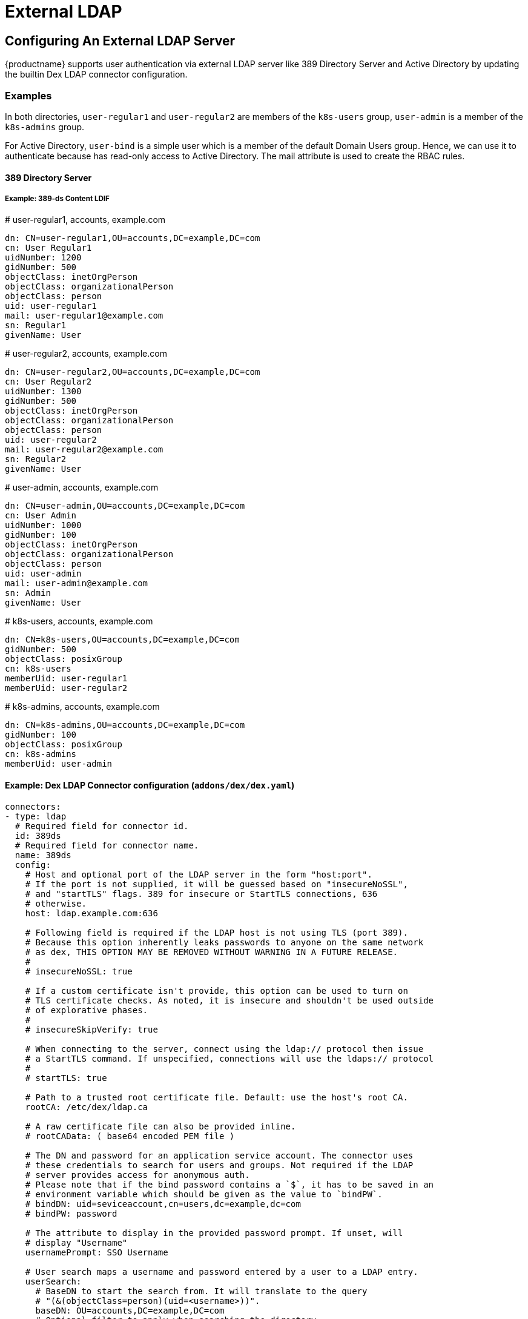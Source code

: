 = External LDAP

== Configuring An External LDAP Server

{productname} supports user authentication via external LDAP server like 389 Directory Server and Active Directory by updating the builtin Dex LDAP connector configuration.

=== Examples

In both directories, `user-regular1` and `user-regular2` are members of the `k8s-users` group, `user-admin` is a member of the `k8s-admins` group.

For Active Directory, `user-bind` is a simple user which is a member of the default Domain Users group.
Hence, we can use it to authenticate because has read-only access to Active Directory.
The mail attribute is used to create the RBAC rules.

==== 389 Directory Server

===== Example: 389-ds Content LDIF

====
# user-regular1, accounts, example.com

  dn: CN=user-regular1,OU=accounts,DC=example,DC=com
  cn: User Regular1
  uidNumber: 1200
  gidNumber: 500
  objectClass: inetOrgPerson
  objectClass: organizationalPerson
  objectClass: person
  uid: user-regular1
  mail: user-regular1@example.com
  sn: Regular1
  givenName: User
====

====
# user-regular2, accounts, example.com

  dn: CN=user-regular2,OU=accounts,DC=example,DC=com
  cn: User Regular2
  uidNumber: 1300
  gidNumber: 500
  objectClass: inetOrgPerson
  objectClass: organizationalPerson
  objectClass: person
  uid: user-regular2
  mail: user-regular2@example.com
  sn: Regular2
  givenName: User
====

====
# user-admin, accounts, example.com

  dn: CN=user-admin,OU=accounts,DC=example,DC=com
  cn: User Admin
  uidNumber: 1000
  gidNumber: 100
  objectClass: inetOrgPerson
  objectClass: organizationalPerson
  objectClass: person
  uid: user-admin
  mail: user-admin@example.com
  sn: Admin
  givenName: User
====

====
# k8s-users, accounts, example.com

  dn: CN=k8s-users,OU=accounts,DC=example,DC=com
  gidNumber: 500
  objectClass: posixGroup
  cn: k8s-users
  memberUid: user-regular1
  memberUid: user-regular2
====

====
# k8s-admins, accounts, example.com

  dn: CN=k8s-admins,OU=accounts,DC=example,DC=com
  gidNumber: 100
  objectClass: posixGroup
  cn: k8s-admins
  memberUid: user-admin
====

==== Example: Dex LDAP Connector configuration (`addons/dex/dex.yaml`)

----
connectors:
- type: ldap
  # Required field for connector id.
  id: 389ds
  # Required field for connector name.
  name: 389ds
  config:
    # Host and optional port of the LDAP server in the form "host:port".
    # If the port is not supplied, it will be guessed based on "insecureNoSSL",
    # and "startTLS" flags. 389 for insecure or StartTLS connections, 636
    # otherwise.
    host: ldap.example.com:636

    # Following field is required if the LDAP host is not using TLS (port 389).
    # Because this option inherently leaks passwords to anyone on the same network
    # as dex, THIS OPTION MAY BE REMOVED WITHOUT WARNING IN A FUTURE RELEASE.
    #
    # insecureNoSSL: true

    # If a custom certificate isn't provide, this option can be used to turn on
    # TLS certificate checks. As noted, it is insecure and shouldn't be used outside
    # of explorative phases.
    #
    # insecureSkipVerify: true

    # When connecting to the server, connect using the ldap:// protocol then issue
    # a StartTLS command. If unspecified, connections will use the ldaps:// protocol
    #
    # startTLS: true

    # Path to a trusted root certificate file. Default: use the host's root CA.
    rootCA: /etc/dex/ldap.ca

    # A raw certificate file can also be provided inline.
    # rootCAData: ( base64 encoded PEM file )

    # The DN and password for an application service account. The connector uses
    # these credentials to search for users and groups. Not required if the LDAP
    # server provides access for anonymous auth.
    # Please note that if the bind password contains a `$`, it has to be saved in an
    # environment variable which should be given as the value to `bindPW`.
    # bindDN: uid=seviceaccount,cn=users,dc=example,dc=com
    # bindPW: password

    # The attribute to display in the provided password prompt. If unset, will
    # display "Username"
    usernamePrompt: SSO Username

    # User search maps a username and password entered by a user to a LDAP entry.
    userSearch:
      # BaseDN to start the search from. It will translate to the query
      # "(&(objectClass=person)(uid=<username>))".
      baseDN: OU=accounts,DC=example,DC=com
      # Optional filter to apply when searching the directory.
      filter: "(objectClass=person)"

      # username attribute used for comparing user entries. This will be translated
      # and combined with the other filter as "(<attr>=<username>)".
      username: uid
      # The following three fields are direct mappings of attributes on the user entry.
      # String representation of the user.
      idAttr: uid
      # Required. Attribute to map to Email.
      emailAttr: mail
      # Maps to display name of users. No default value.
      nameAttr: uid

      # Group search queries for groups given a user entry.
      groupSearch:
      # BaseDN to start the search from. It will translate to the query
      # "(&(objectClass=group)(member=<user uid>))".
      baseDN: OU=accounts,DC=example,DC=com
      # Optional filter to apply when searching the directory.
      filter: "(objectClass=posixGroup)"

      # Following two fields are used to match a user to a group. It adds an additional
      # requirement to the filter that an attribute in the group must match the user's
      # attribute value.
      userAttr: uid
      groupAttr: memberUid

      # Represents group name.
      nameAttr: cn
----

=== Active Directory

==== Example: Active Directory Content LDIF

====
# user-regular1, Users, example.com

  dn: CN=user-regular1,CN=Users,DC=example,DC=com
  objectClass: top
  objectClass: person
  objectClass: organizationalPerson
  objectClass: user
  cn: user-regular1
  sn: Regular1
  givenName: User
  distinguishedName: CN=user-regular1,CN=Users,DC=example,DC=com
  displayName: User Regular1
  memberOf: CN=Domain Users,CN=Users,DC=example,DC=com
  memberOf: CN=k8s-users,CN=Groups,DC=example,DC=com
  name: user-regular1
  sAMAccountName: user-regular1
  objectCategory: CN=Person,CN=Schema,CN=Configuration,DC=example,DC=com
  mail: user-regular1@example.com
====

====
# user-regular2, Users, example.com

  dn: CN=user-regular2,CN=Users,DC=example,DC=com
  objectClass: top
  objectClass: person
  objectClass: organizationalPerson
  objectClass: user
  cn: user-regular2
  sn: Regular2
  givenName: User
  distinguishedName: CN=user-regular2,CN=Users,DC=example,DC=com
  displayName: User Regular2
  memberOf: CN=Domain Users,CN=Users,DC=example,DC=com
  memberOf: CN=k8s-users,CN=Groups,DC=example,DC=com
  name: user-regular2
  sAMAccountName: user-regular2
  objectCategory: CN=Person,CN=Schema,CN=Configuration,DC=example,DC=com
  mail: user-regular2@example.com
====

====
# user-bind, Users, example.com

  dn: CN=user-bind,CN=Users,DC=example,DC=com
  objectClass: top
  objectClass: person
  objectClass: organizationalPerson
  objectClass: user
  cn: user-bind
  sn: Bind
  givenName: User
  distinguishedName: CN=user-bind,CN=Users,DC=example,DC=com
  displayName: User Bind
  memberOf: CN=Domain Users,CN=Users,DC=example,DC=com
  name: user-bind
  sAMAccountName: user-bind
  objectCategory: CN=Person,CN=Schema,CN=Configuration,DC=example,DC=com
  mail: user-bind@example.com
====

====
# user-admin, Users, example.com

  dn: CN=user-admin,CN=Users,DC=example,DC=com
  objectClass: top
  objectClass: person
  objectClass: organizationalPerson
  objectClass: user
  cn: user-admin
  sn:: Admin
  givenName: User
  distinguishedName: CN=user-admin,CN=Users,DC=example,DC=com
  displayName: User Admin
  memberOf: CN=Domain Users,CN=Users,DC=example,DC=com
  memberOf: CN=k8s-admins,CN=Groups,DC=example,DC=com
  name: user-admin
  sAMAccountName: user-admin
  objectCategory: CN=Person,CN=Schema,CN=Configuration,DC=example,DC=com
  mail: user-admin@example.com
====

====
# k8s-users, Groups, example.com

  dn: CN=k8s-users,CN=Groups,DC=example,DC=com
  objectClass: top
  objectClass: group
  cn: k8s-users
  member: CN=user-regular1,CN=Users,DC=example,DC=com
  member: CN=user-regular2,CN=Users,DC=example,DC=com
  distinguishedName: CN=k8s-users,CN=Groups,DC=example,DC=com
  name: k8s-users
  sAMAccountName: k8s-users
  objectCategory: CN=Group,CN=Schema,CN=Configuration,DC=example,DC=com
====

====
# k8s-admins, Groups, example.com

  dn: CN=k8s-admins,CN=Groups,DC=example,DC=com
  objectClass: top
  objectClass: group
  cn: k8s-admins
  member: CN=user-admin,CN=Users,DC=example,DC=com
  distinguishedName: CN=k8s-admins,CN=Groups,DC=example,DC=com
  name: k8s-admins
  sAMAccountName: k8s-admins
  objectCategory: CN=Group,CN=Schema,CN=Configuration,DC=example,DC=com
====

==== Example: Dex LDAP Connector configuration (addons/dex/dex.yaml)

----
connectors:
- type: ldap
  # Required field for connector id.
  id: AD
  # Required field for connector name.
  name: AD
  config:
    # Host and optional port of the LDAP server in the form "host:port".
    # If the port is not supplied, it will be guessed based on "insecureNoSSL",
    # and "startTLS" flags. 389 for insecure or StartTLS connections, 636
    # otherwise.
    host: domain-controler.example.com:636

    # Following field is required if the LDAP host is not using TLS (port 389).
    # Because this option inherently leaks passwords to anyone on the same network
    # as dex, THIS OPTION MAY BE REMOVED WITHOUT WARNING IN A FUTURE RELEASE.
    #
    # insecureNoSSL: true

    # If a custom certificate isn't provide, this option can be used to turn on
    # TLS certificate checks. As noted, it is insecure and shouldn't be used outside
    # of explorative phases.
    #
    # insecureSkipVerify: true

    # When connecting to the server, connect using the ldap:// protocol then issue
    # a StartTLS command. If unspecified, connections will use the ldaps:// protocol
    #
    # startTLS: true

    # Path to a trusted root certificate file. Default: use the host's root CA.
    # rootCA: /etc/dex/ldap.ca

    # A raw certificate file can also be provided inline.
    rootCAData: ( base64 encoded PEM file )

    # The DN and password for an application service account. The connector uses
    # these credentials to search for users and groups. Not required if the LDAP
    # server provides access for anonymous auth.
    # Please note that if the bind password contains a `$`, it has to be saved in an
    # environment variable which should be given as the value to `bindPW`.
    bindDN: uid=seviceaccount,CN=Users,DC=example,DC=com
    bindPW: password

    # The attribute to display in the provided password prompt. If unset, will
    # display "Username"
    usernamePrompt: SSO Username

    # User search maps a username and password entered by a user to a LDAP entry.
    userSearch:
      # BaseDN to start the search from. It will translate to the query
      # "(&(objectClass=person)(uid=<username>))".
      baseDN: CN=Users,DC=example,DC=com
      # Optional filter to apply when searching the directory.
      filter: "(objectClass=person)"

      # username attribute used for comparing user entries. This will be translated
      # and combined with the other filter as "(<attr>=<username>)".
      username: sAMAccountName
      # The following three fields are direct mappings of attributes on the user entry.
      # String representation of the user.
      idAttr: distinguishedName
      # Required. Attribute to map to Email.
      emailAttr: mail
      # Maps to display name of users. No default value.
      nameAttr: sAMAccountName

    # Group search queries for groups given a user entry.
    groupSearch:
      # BaseDN to start the search from. It will translate to the query
      # "(&(objectClass=group)(member=<user uid>))".
      baseDN: CN=Groups,DC=example,DC=com
      # Optional filter to apply when searching the directory.
      filter: "(objectClass=group)"

      # Following two fields are used to match a user to a group. It adds an additional
      # requirement to the filter that an attribute in the group must match the user's
      # attribute value.
      userAttr: distinguishedName
      groupAttr: member

      # Represents group name.
      nameAttr: sAMAccountName
----

== Managing Users and Groups

You can use standard LDAP administration tools for managing these users remotely.
To do so, install the `openldap2-client` package on a computer in your network and make sure that computer can connect to the LDAP server
(Ex: 389 Directory Server) on port `389` or secure port `636`.

=== Add New Group

. To add a new group, create a LDIF file (`create_groups.ldif`) like this:
+
----
dn: cn=GROUP,ou=Groups,dc=infra,dc=caasp,dc=local
changetype: add
objectClass: top
objectClass: posixGroup
objectClass: groupOfUniqueNames
gidNumber: GROUPID
cn: GROUP
----
+
* GROUP: Group Name
* GROUPID: Group ID (GID) of the new group. Needs to be unique.
. Execute ladapmodify to add the new group:
+
----
LDAP_PROTOCOL=ldap                              # ldap, ldaps
LDAP_NODE_FQDN=localhost                        # FQDN of 389 Directory Server
LDAP_NODE_PROTOCOL=:389                         # ldap(:389), secure (:636)
BIND_DN="cn=admin,dc=infra,dc=caasp,dc=local"   # Admin User
LDIF_FILE=./create_groups.ldif                  # LDIF Configuration File
ROOT_PASSWORD=                                  # Admin Password

ldapmodify -v -H ${LDAP_PROTOCOL}://${LDAP_NODE_FQDN}${LDAP_NODE_PROTOCOL} -D "${BIND_DN}" -f ${LDIF_FILE} -w ${ROOT_PASSWORD}
----

=== Adding A New User

. To add a new user, create a LDIF file (`new_user.ldif`) like this:
+
----
dn: uid=USERID,ou=People,dc=infra,dc=caasp,dc=local
objectClass: person
objectClass: inetOrgPerson
objectClass: top
uid: USERID
userPassword: PASSWORD_HASH
givenname: FIRST_NAME
sn: SURNAME
cn: FULL_NAME
mail: E-MAIL_ADDRESS
----
+
* USERID: User ID (UID) of the new user. Needs to be unique.
* PASSWORD_HASH: The user's hashed password. Use `/usr/sbin/slappasswd` to generate the hash.
* FIRST_NAME: The user's first name
* SURNAME: The user's last name
* FULL_NAME: The user's full name
* E-MAIL_ADDRESS: The user's e-mail address.
. Execute `ldapadd` to add the new user:
+
----
LDAP_PROTOCOL=ldap                              # ldap, ldaps
LDAP_NODE_FQDN=localhost                        # FQDN of 389 Directory Server
LDAP_NODE_PROTOCOL=:389                         # ldap(:389), secure (:636)
BIND_DN="cn=admin,dc=infra,dc=caasp,dc=local"   # Admin User
LDIF_FILE=./new_user.ldif                       # LDIF Configuration File
ROOT_PASSWORD=                                  # Admin Password

ldapadd -v -H ${LDAP_PROTOCOL}://${LDAP_NODE_FQDN}${LDAP_NODE_PROTOCOL} -D "${BIND_DN}" -f ${LDIF_FILE} -w ${ROOT_PASSWORD}
----


=== Showing User Attributes

. To show the attributes of a user, use the ldapsearch command.
+
----
LDAP_PROTOCOL=ldap                              # ldap, ldaps
LDAP_NODE_FQDN=localhost                        # FQDN of 389 Directory Server
LDAP_NODE_PROTOCOL=:389                         # ldap(:389), secure (:636)
USERID=user1
BASE_DN="uid=${USERID},dc=infra,dc=caasp,dc=local"
BIND_DN="cn=admin,dc=infra,dc=caasp,dc=local"   # Admin User
ROOT_PASSWORD=                                  # Admin Password

ldapsearch -v -x -H ${LDAP_PROTOCOL}://${LDAP_NODE_FQDN}${LDAP_NODE_PROTOCOL} -b "${BASE_DN}" -D "${BIND_DN}" -w ${ROOT_PASSWORD}
----

=== Changing User

The following procedure details how to modify a user in the LDAP server.
The example LDIF files detail how to change a user password and add a user to the `Administrators` group.
To modify other fields, use the the password example and replace `userPassword` with other field names.

. Create a LDIF file (`modify_user.ldif`) that contains the change to the LDAP server.
+
[NOTE]
====
Change the User Password
====
+
----
dn: uid=USERID,ou=People,dc=infra,dc=caasp,dc=local
changetype: modify
replace: userPassword
userPassword: PASSWORD
----
+
* USERID: with the user's ID.
* PASSWORD: with the user's new hashed password.
. Add User to `Administrators` group.
+
----
dn: cn=Administrators,ou=Groups,dc=infra,dc=caasp,dc=local
changetype: modify
add: uniqueMember
uniqueMember: uid=USERID,ou=People,dc=infra,dc=caasp,dc=local
----
* USERID: with the user's ID.
. Execute `ldapmodify` to change user attributes:
+
----
LDAP_PROTOCOL=ldap                              # ldap, ldaps
LDAP_NODE_FQDN=localhost                        # FQDN of 389 Directory Server
LDAP_NODE_PROTOCOL=:389                         # ldap(:389), secure (:636)
BIND_DN="cn=admin,dc=infra,dc=caasp,dc=local"   # Admin User
LDIF_FILE=./modify_user.ldif                    # LDIF Configuration File
ROOT_PASSWORD=                                  # Admin Password

ldapmodify -v -H ${LDAP_PROTOCOL}://${LDAP_NODE_FQDN}${LDAP_NODE_PROTOCOL} -D "${BIND_DN}" -f ${LDIF_FILE} -w ${ROOT_PASSWORD}
----

=== Deleting User

The following procedure details how to delete a user from the LDAP server.

. Create a LDIF file (`delete_user.ldif`) that specifies the distinguished name of the entry:
+
----
dn: uid=USER_ID,ou=People,dc=infra,dc=caasp,dc=local
changetype: delete
----
+
* USERID: with the user's ID.
. Execute `ldapmodify` to delete user:
----
LDAP_PROTOCOL=ldap                              # ldap, ldaps
LDAP_NODE_FQDN=localhost                        # FQDN of 389 Directory Server
LDAP_NODE_PROTOCOL=:389                         # ldap(:389), secure (:636)
BIND_DN="cn=admin,dc=infra,dc=caasp,dc=local"   # Admin User
LDIF_FILE=./delete_user.ldif                    # LDIF Configuration File
ROOT_PASSWORD=                                  # Admin Password

ldapmodify -v -H ${LDAP_PROTOCOL}://${LDAP_NODE_FQDN}${LDAP_NODE_PROTOCOL} -D "${BIND_DN}" -f ${LDIF_FILE} -w ${ROOT_PASSWORD}
----
